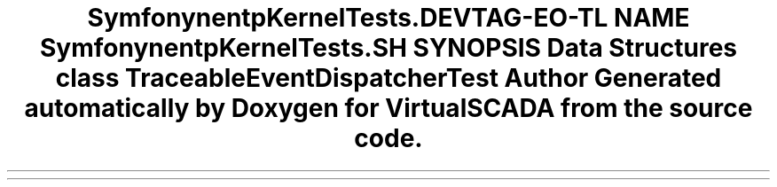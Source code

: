 .TH "Symfony\Component\HttpKernel\Tests\Debug" 3 "Tue Apr 14 2015" "Version 1.0" "VirtualSCADA" \" -*- nroff -*-
.ad l
.nh
.SH NAME
Symfony\Component\HttpKernel\Tests\Debug \- 
.SH SYNOPSIS
.br
.PP
.SS "Data Structures"

.in +1c
.ti -1c
.RI "class \fBTraceableEventDispatcherTest\fP"
.br
.in -1c
.SH "Author"
.PP 
Generated automatically by Doxygen for VirtualSCADA from the source code\&.

